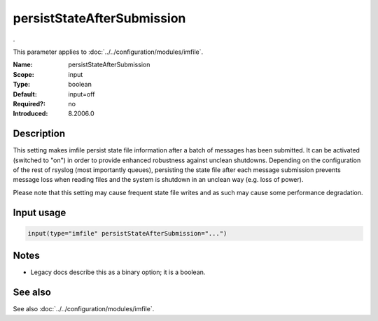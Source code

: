 .. _param-imfile-persiststateaftersubmission:
.. _imfile.parameter.module.persiststateaftersubmission:

persistStateAfterSubmission
===========================

.. index::
   single: imfile; persistStateAfterSubmission
   single: persistStateAfterSubmission

.. summary-start

.

.. summary-end

This parameter applies to :doc:`../../configuration/modules/imfile`.

:Name: persistStateAfterSubmission
:Scope: input
:Type: boolean
:Default: input=off
:Required?: no
:Introduced: 8.2006.0

Description
-----------
.. versionadded:: 8.2006.0

This setting makes imfile persist state file information after a batch of
messages has been submitted. It can be activated (switched to "on") in order
to provide enhanced robustness against unclean shutdowns. Depending on the
configuration of the rest of rsyslog (most importantly queues), persisting
the state file after each message submission prevents message loss
when reading files and the system is shutdown in an unclean way (e.g.
loss of power).

Please note that this setting may cause frequent state file writes and
as such may cause some performance degradation.

Input usage
-----------
.. _param-imfile-input-persiststateaftersubmission:
.. _imfile.parameter.input.persiststateaftersubmission:
.. code-block:: rsyslog

   input(type="imfile" persistStateAfterSubmission="...")

Notes
-----
- Legacy docs describe this as a binary option; it is a boolean.

See also
--------
See also :doc:`../../configuration/modules/imfile`.
